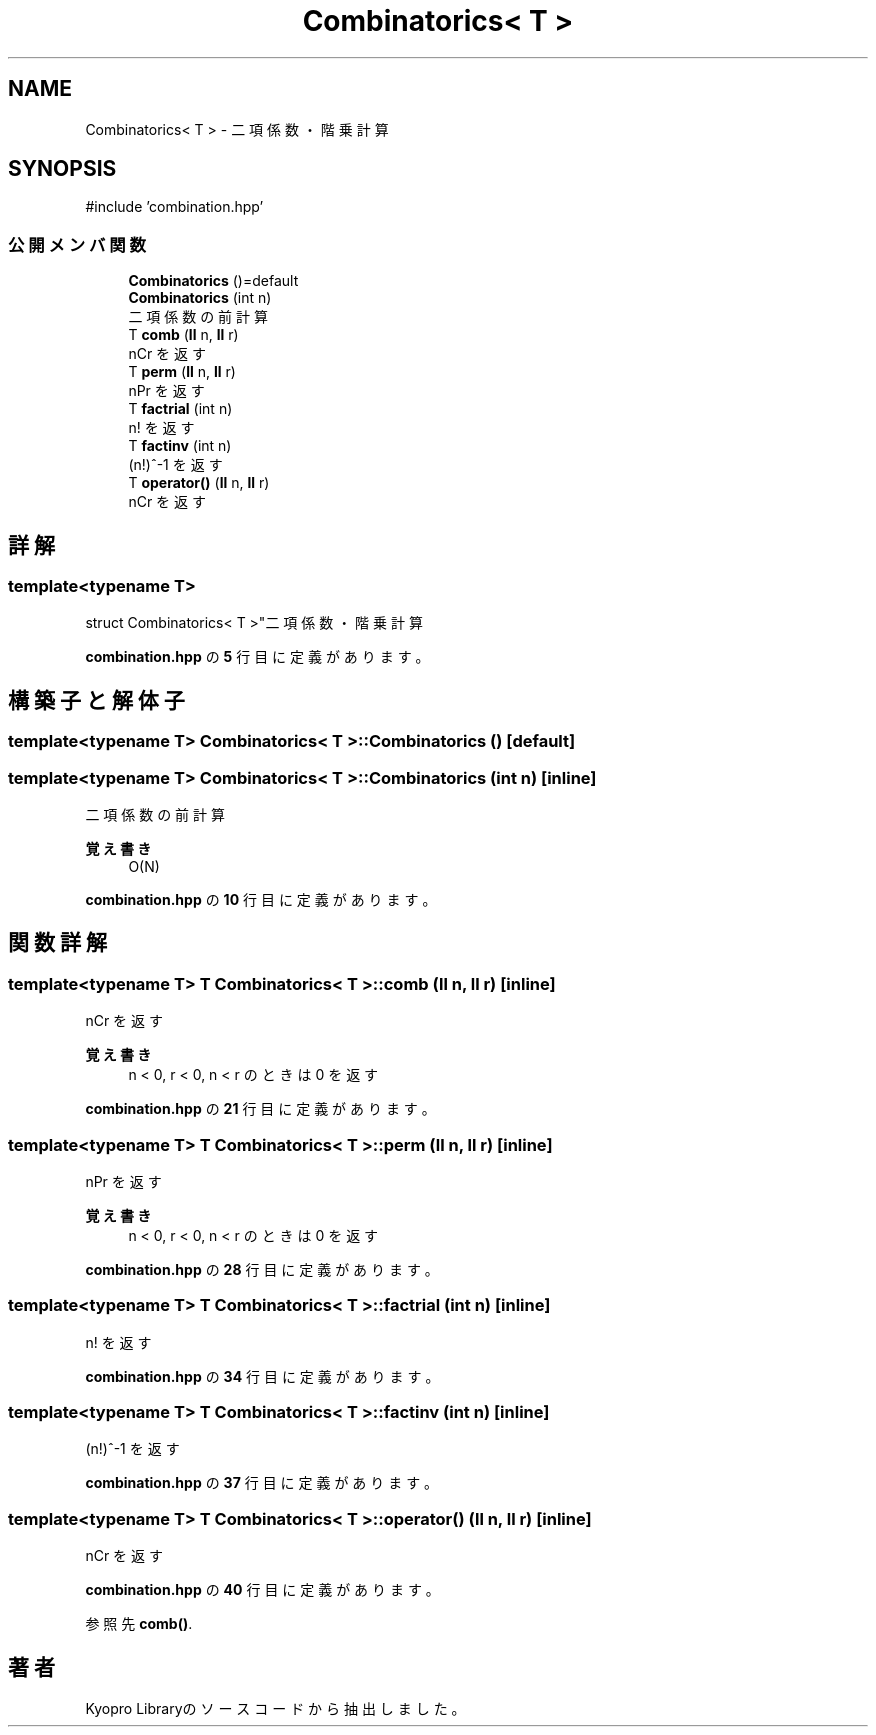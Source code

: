 .TH "Combinatorics< T >" 3 "Kyopro Library" \" -*- nroff -*-
.ad l
.nh
.SH NAME
Combinatorics< T > \- 二項係数・階乗計算  

.SH SYNOPSIS
.br
.PP
.PP
\fR#include 'combination\&.hpp'\fP
.SS "公開メンバ関数"

.in +1c
.ti -1c
.RI "\fBCombinatorics\fP ()=default"
.br
.ti -1c
.RI "\fBCombinatorics\fP (int n)"
.br
.RI "二項係数の前計算 "
.ti -1c
.RI "T \fBcomb\fP (\fBll\fP n, \fBll\fP r)"
.br
.RI "nCr を返す "
.ti -1c
.RI "T \fBperm\fP (\fBll\fP n, \fBll\fP r)"
.br
.RI "nPr を返す "
.ti -1c
.RI "T \fBfactrial\fP (int n)"
.br
.RI "n! を返す "
.ti -1c
.RI "T \fBfactinv\fP (int n)"
.br
.RI "(n!)^-1 を返す "
.ti -1c
.RI "T \fBoperator()\fP (\fBll\fP n, \fBll\fP r)"
.br
.RI "nCr を返す "
.in -1c
.SH "詳解"
.PP 

.SS "template<typename T>
.br
struct Combinatorics< T >"二項係数・階乗計算 
.PP
 \fBcombination\&.hpp\fP の \fB5\fP 行目に定義があります。
.SH "構築子と解体子"
.PP 
.SS "template<typename T> \fBCombinatorics\fP< T >\fB::Combinatorics\fP ()\fR [default]\fP"

.SS "template<typename T> \fBCombinatorics\fP< T >\fB::Combinatorics\fP (int n)\fR [inline]\fP"

.PP
二項係数の前計算 
.PP
\fB覚え書き\fP
.RS 4
O(N) 
.RE
.PP

.PP
 \fBcombination\&.hpp\fP の \fB10\fP 行目に定義があります。
.SH "関数詳解"
.PP 
.SS "template<typename T> T \fBCombinatorics\fP< T >::comb (\fBll\fP n, \fBll\fP r)\fR [inline]\fP"

.PP
nCr を返す 
.PP
\fB覚え書き\fP
.RS 4
n < 0, r < 0, n < r のときは 0 を返す 
.RE
.PP

.PP
 \fBcombination\&.hpp\fP の \fB21\fP 行目に定義があります。
.SS "template<typename T> T \fBCombinatorics\fP< T >::perm (\fBll\fP n, \fBll\fP r)\fR [inline]\fP"

.PP
nPr を返す 
.PP
\fB覚え書き\fP
.RS 4
n < 0, r < 0, n < r のときは 0 を返す 
.RE
.PP

.PP
 \fBcombination\&.hpp\fP の \fB28\fP 行目に定義があります。
.SS "template<typename T> T \fBCombinatorics\fP< T >::factrial (int n)\fR [inline]\fP"

.PP
n! を返す 
.PP
 \fBcombination\&.hpp\fP の \fB34\fP 行目に定義があります。
.SS "template<typename T> T \fBCombinatorics\fP< T >::factinv (int n)\fR [inline]\fP"

.PP
(n!)^-1 を返す 
.PP
 \fBcombination\&.hpp\fP の \fB37\fP 行目に定義があります。
.SS "template<typename T> T \fBCombinatorics\fP< T >::operator() (\fBll\fP n, \fBll\fP r)\fR [inline]\fP"

.PP
nCr を返す 
.PP
 \fBcombination\&.hpp\fP の \fB40\fP 行目に定義があります。
.PP
参照先 \fBcomb()\fP\&.

.SH "著者"
.PP 
 Kyopro Libraryのソースコードから抽出しました。

